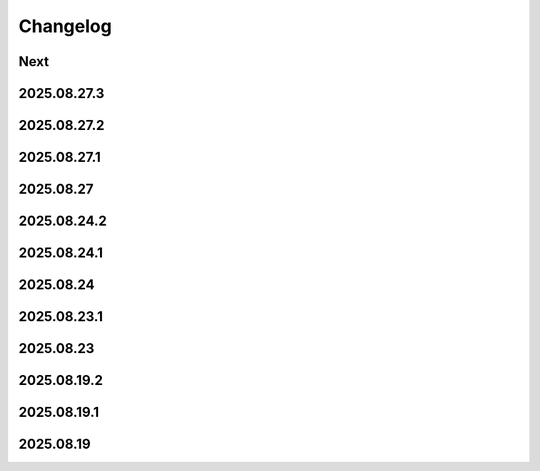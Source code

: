Changelog
=========

Next
----

2025.08.27.3
------------

2025.08.27.2
------------

2025.08.27.1
------------

2025.08.27
----------

2025.08.24.2
------------

2025.08.24.1
------------

2025.08.24
----------

2025.08.23.1
------------

2025.08.23
----------

2025.08.19.2
------------

2025.08.19.1
------------

2025.08.19
----------
